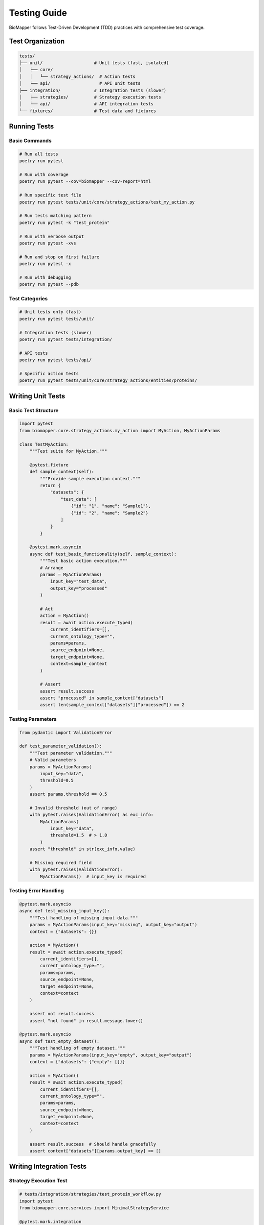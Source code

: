 Testing Guide
=============

BioMapper follows Test-Driven Development (TDD) practices with comprehensive test coverage.

Test Organization
-----------------

.. code-block:: text

   tests/
   ├── unit/                    # Unit tests (fast, isolated)
   │   ├── core/
   │   │   └── strategy_actions/  # Action tests
   │   └── api/                   # API unit tests
   ├── integration/             # Integration tests (slower)
   │   ├── strategies/          # Strategy execution tests
   │   └── api/                 # API integration tests
   └── fixtures/                # Test data and fixtures

Running Tests
-------------

Basic Commands
~~~~~~~~~~~~~~

.. code-block:: bash

   # Run all tests
   poetry run pytest
   
   # Run with coverage
   poetry run pytest --cov=biomapper --cov-report=html
   
   # Run specific test file
   poetry run pytest tests/unit/core/strategy_actions/test_my_action.py
   
   # Run tests matching pattern
   poetry run pytest -k "test_protein"
   
   # Run with verbose output
   poetry run pytest -xvs
   
   # Run and stop on first failure
   poetry run pytest -x
   
   # Run with debugging
   poetry run pytest --pdb

Test Categories
~~~~~~~~~~~~~~~

.. code-block:: bash

   # Unit tests only (fast)
   poetry run pytest tests/unit/
   
   # Integration tests (slower)
   poetry run pytest tests/integration/
   
   # API tests
   poetry run pytest tests/api/
   
   # Specific action tests
   poetry run pytest tests/unit/core/strategy_actions/entities/proteins/

Writing Unit Tests
------------------

Basic Test Structure
~~~~~~~~~~~~~~~~~~~~

.. code-block:: python

   import pytest
   from biomapper.core.strategy_actions.my_action import MyAction, MyActionParams
   
   class TestMyAction:
       """Test suite for MyAction."""
       
       @pytest.fixture
       def sample_context(self):
           """Provide sample execution context."""
           return {
               "datasets": {
                   "test_data": [
                       {"id": "1", "name": "Sample1"},
                       {"id": "2", "name": "Sample2"}
                   ]
               }
           }
       
       @pytest.mark.asyncio
       async def test_basic_functionality(self, sample_context):
           """Test basic action execution."""
           # Arrange
           params = MyActionParams(
               input_key="test_data",
               output_key="processed"
           )
           
           # Act
           action = MyAction()
           result = await action.execute_typed(
               current_identifiers=[],
               current_ontology_type="",
               params=params,
               source_endpoint=None,
               target_endpoint=None,
               context=sample_context
           )
           
           # Assert
           assert result.success
           assert "processed" in sample_context["datasets"]
           assert len(sample_context["datasets"]["processed"]) == 2

Testing Parameters
~~~~~~~~~~~~~~~~~~

.. code-block:: python

   from pydantic import ValidationError
   
   def test_parameter_validation():
       """Test parameter validation."""
       # Valid parameters
       params = MyActionParams(
           input_key="data",
           threshold=0.5
       )
       assert params.threshold == 0.5
       
       # Invalid threshold (out of range)
       with pytest.raises(ValidationError) as exc_info:
           MyActionParams(
               input_key="data",
               threshold=1.5  # > 1.0
           )
       assert "threshold" in str(exc_info.value)
       
       # Missing required field
       with pytest.raises(ValidationError):
           MyActionParams()  # input_key is required

Testing Error Handling
~~~~~~~~~~~~~~~~~~~~~~

.. code-block:: python

   @pytest.mark.asyncio
   async def test_missing_input_key():
       """Test handling of missing input data."""
       params = MyActionParams(input_key="missing", output_key="output")
       context = {"datasets": {}}
       
       action = MyAction()
       result = await action.execute_typed(
           current_identifiers=[],
           current_ontology_type="",
           params=params,
           source_endpoint=None,
           target_endpoint=None,
           context=context
       )
       
       assert not result.success
       assert "not found" in result.message.lower()
   
   @pytest.mark.asyncio
   async def test_empty_dataset():
       """Test handling of empty dataset."""
       params = MyActionParams(input_key="empty", output_key="output")
       context = {"datasets": {"empty": []}}
       
       action = MyAction()
       result = await action.execute_typed(
           current_identifiers=[],
           current_ontology_type="",
           params=params,
           source_endpoint=None,
           target_endpoint=None,
           context=context
       )
       
       assert result.success  # Should handle gracefully
       assert context["datasets"][params.output_key] == []

Writing Integration Tests
-------------------------

Strategy Execution Test
~~~~~~~~~~~~~~~~~~~~~~~

.. code-block:: python

   # tests/integration/strategies/test_protein_workflow.py
   import pytest
   from biomapper.core.services import MinimalStrategyService
   
   @pytest.mark.integration
   @pytest.mark.asyncio
   async def test_protein_harmonization_workflow():
       """Test complete protein harmonization workflow."""
       # Load test strategy
       service = MinimalStrategyService()
       strategy = {
           "name": "test_protein_workflow",
           "steps": [
               {
                   "name": "load",
                   "action": {
                       "type": "LOAD_DATASET_IDENTIFIERS",
                       "params": {
                           "file_path": "tests/fixtures/proteins.csv",
                           "identifier_column": "uniprot",
                           "output_key": "proteins"
                       }
                   }
               },
               {
                   "name": "normalize",
                   "action": {
                       "type": "PROTEIN_NORMALIZE_ACCESSIONS",
                       "params": {
                           "input_key": "proteins",
                           "output_key": "normalized"
                       }
                   }
               }
           ]
       }
       
       # Execute strategy
       result = await service.execute_strategy(strategy)
       
       # Verify results
       assert result["success"]
       assert "normalized" in result["datasets"]
       assert len(result["datasets"]["normalized"]) > 0

API Integration Test
~~~~~~~~~~~~~~~~~~~~

.. code-block:: python

   # tests/integration/api/test_strategy_execution.py
   import pytest
   from fastapi.testclient import TestClient
   from app.main import app
   
   @pytest.mark.integration
   def test_execute_strategy_endpoint():
       """Test strategy execution via API."""
       client = TestClient(app)
       
       # Submit strategy
       response = client.post(
           "/api/v2/strategies/execute",
           json={
               "strategy_name": "test_strategy",
               "parameters": {
                   "input_file": "/test/data.csv"
               }
           }
       )
       
       assert response.status_code == 201
       job_id = response.json()["job_id"]
       
       # Check job status
       response = client.get(f"/api/v2/jobs/{job_id}")
       assert response.status_code == 200
       assert response.json()["status"] in ["running", "completed"]

Test Fixtures
-------------

Shared Fixtures
~~~~~~~~~~~~~~~

.. code-block:: python

   # tests/conftest.py
   import pytest
   import tempfile
   from pathlib import Path
   
   @pytest.fixture
   def temp_dir():
       """Provide temporary directory for tests."""
       with tempfile.TemporaryDirectory() as tmpdir:
           yield Path(tmpdir)
   
   @pytest.fixture
   def sample_protein_data():
       """Sample protein dataset."""
       return [
           {"uniprot": "P12345", "gene": "GENE1"},
           {"uniprot": "Q67890", "gene": "GENE2"},
           {"uniprot": "O54321", "gene": "GENE3"}
       ]
   
   @pytest.fixture
   def mock_api_client(mocker):
       """Mock API client for testing."""
       client = mocker.Mock()
       client.execute_strategy.return_value = {
           "success": True,
           "job_id": "test_job_123"
       }
       return client

Test Data Files
~~~~~~~~~~~~~~~

.. code-block:: python

   # tests/fixtures/proteins.csv
   """
   uniprot,gene_symbol,description
   P12345,GENE1,Sample protein 1
   Q67890,GENE2,Sample protein 2
   O54321,GENE3,Sample protein 3
   """
   
   # tests/fixtures/metabolites.json
   {
       "compounds": [
           {"hmdb": "HMDB0000001", "name": "1-Methylhistidine"},
           {"hmdb": "HMDB0000002", "name": "1,3-Diaminopropane"}
       ]
   }

Mocking External Services
-------------------------

Mocking API Calls
~~~~~~~~~~~~~~~~~

.. code-block:: python

   import pytest
   from unittest.mock import patch, Mock
   
   @pytest.mark.asyncio
   async def test_cts_api_call():
       """Test CTS API integration with mock."""
       with patch('requests.get') as mock_get:
           # Setup mock response
           mock_response = Mock()
           mock_response.json.return_value = {
               "results": [{"inchikey": "XXXXX-YYYYY-Z"}]
           }
           mock_response.status_code = 200
           mock_get.return_value = mock_response
           
           # Execute action
           action = CTSBridgeAction()
           result = await action.execute_typed(params, context)
           
           # Verify API was called
           mock_get.assert_called_once()
           assert result.success

Mocking File System
~~~~~~~~~~~~~~~~~~~

.. code-block:: python

   from unittest.mock import mock_open, patch
   
   def test_file_loading():
       """Test file loading with mock."""
       mock_data = "id,name\n1,test\n2,sample"
       
       with patch("builtins.open", mock_open(read_data=mock_data)):
           action = LoadDatasetAction()
           result = action.load_file("/fake/path.csv")
           
           assert len(result) == 2
           assert result[0]["name"] == "test"

Coverage Requirements
---------------------

Minimum Coverage
~~~~~~~~~~~~~~~~

* Overall: 80%
* Core actions: 90%
* API endpoints: 85%
* Utilities: 75%

Check Coverage
~~~~~~~~~~~~~~

.. code-block:: bash

   # Generate coverage report
   poetry run pytest --cov=biomapper --cov-report=html
   
   # View HTML report
   open htmlcov/index.html
   
   # Show coverage in terminal
   poetry run pytest --cov=biomapper --cov-report=term-missing

Continuous Integration
----------------------

GitHub Actions
~~~~~~~~~~~~~~

.. code-block:: yaml

   # .github/workflows/test.yml
   name: Tests
   
   on: [push, pull_request]
   
   jobs:
     test:
       runs-on: ubuntu-latest
       steps:
         - uses: actions/checkout@v3
         - uses: actions/setup-python@v4
           with:
             python-version: "3.11"
         - name: Install Poetry
           run: pip install poetry
         - name: Install dependencies
           run: poetry install --with dev
         - name: Run tests
           run: poetry run pytest --cov
         - name: Upload coverage
           uses: codecov/codecov-action@v3

Performance Testing
-------------------

Benchmark Tests
~~~~~~~~~~~~~~~

.. code-block:: python

   import pytest
   import time
   
   @pytest.mark.benchmark
   def test_large_dataset_performance():
       """Test performance with large dataset."""
       # Create large dataset
       large_data = [{"id": i} for i in range(100000)]
       context = {"datasets": {"large": large_data}}
       
       # Measure execution time
       start = time.time()
       result = action.execute_typed(params, context)
       elapsed = time.time() - start
       
       assert elapsed < 5.0  # Should complete in 5 seconds
       assert result.success

Load Testing
~~~~~~~~~~~~

.. code-block:: python

   import asyncio
   import aiohttp
   
   async def load_test_api():
       """Load test API endpoints."""
       async with aiohttp.ClientSession() as session:
           tasks = []
           for i in range(100):
               task = session.post(
                   "http://localhost:8000/api/v2/strategies/execute",
                   json={"strategy_name": "test"}
               )
               tasks.append(task)
           
           responses = await asyncio.gather(*tasks)
           success_count = sum(1 for r in responses if r.status == 201)
           
           assert success_count > 95  # 95% success rate

Best Practices
--------------

1. **Write Tests First** - Follow TDD methodology
2. **Test Edge Cases** - Empty data, missing fields, invalid inputs
3. **Use Fixtures** - Share common test data
4. **Mock External Dependencies** - Don't rely on external services
5. **Keep Tests Fast** - Unit tests should run quickly
6. **Test One Thing** - Each test should verify one behavior
7. **Clear Test Names** - Describe what is being tested
8. **Use Markers** - Mark slow tests, integration tests
9. **Clean Up** - Remove temp files, close connections
10. **Document Complex Tests** - Add comments for complex logic

---

Verification Sources
--------------------

*Last verified: 2025-08-14*

This documentation was verified against the following project resources:

- ``/biomapper/tests/unit/core/strategy_actions/test_load_dataset_identifiers.py`` (actual test implementation patterns)
- ``/biomapper/pyproject.toml`` (pytest and coverage dependencies)
- ``/biomapper/CLAUDE.md`` (TDD approach and test commands)
- ``/biomapper/Makefile`` (make test command with coverage reporting)
- ``/biomapper/biomapper/core/strategy_actions/typed_base.py`` (execute_typed method signature)